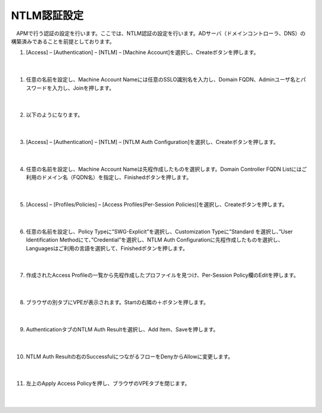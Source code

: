 NTLM認証設定
====================

　APMで行う認証の設定を行います。ここでは、NTLM認証の設定を行います。ADサーバ（ドメインコントローラ、DNS）の構築済みであることを前提としております。

#. 	[Access] – [Authentication] – [NTLM] – [Machine Account]を選択し、Createボタンを押します。

    .. image:: images/mod8-1.png
    |  
#. 任意の名前を設定し、Machine Account Nameには任意のSSLO識別名を入力し、Domain FQDN、Adminユーザ名とパスワードを入力し、Joinを押します。

    .. image:: images/mod8-2.png
    |  
#. 以下のようになります。

    .. image:: images/mod8-3.png
    |  
#. [Access] – [Authentication] – [NTLM] – [NTLM Auth Configuration]を選択し、Createボタンを押します。

    .. image:: images/mod8-4.png
    |  
#. 任意の名前を設定し、Machine Account Nameは先程作成したものを選択します。Domain Controller FQDN Listにはご利用のドメイン名（FQDN名）を指定し、Finishedボタンを押します。

    .. image:: images/mod8-5.png
    |  
#. [Access] – [Profiles/Policies] – [Access Profiles(Per-Session Policies)]を選択し、Createボタンを押します。

    .. image:: images/mod8-6.png
    |  
#. 任意の名前を設定し、Policy Typeに”SWG-Explicit”を選択し、Customization Typeに”Standard を選択し、”User Identification Methodにて、”Credential”を選択し、NTLM Auth Configurationに先程作成したものを選択し、Languagesはご利用の言語を選択して、Finishedボタンを押します。

    .. image:: images/mod8-7.png
    |  
#. 作成されたAccess Profileの一覧から先程作成したプロファイルを見つけ、Per-Session Policy欄のEditを押します。 

    .. image:: images/mod8-8.png
    |  
#. ブラウザの別タブにVPEが表示されます。Startの右隣の＋ボタンを押します。

    .. image:: images/mod8-9.png
    |  
#. AuthenticationタブのNTLM Auth Resultを選択し、Add Item、Saveを押します。

    .. image:: images/mod8-10.png
    |  
#. NTLM Auth Resultの右のSuccessfulにつながるフローをDenyからAllowに変更します。

    .. image:: images/mod8-11.png
    |  
#. 左上のApply Access Policyを押し、ブラウザのVPEタブを閉じます。

    .. image:: images/mod8-12.png
    |  
